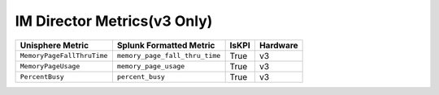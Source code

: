 IM Director Metrics(v3 Only)
============================
+-------------------------------------------------------+-------------------------------------------------------+-----------+-------------+
| **Unisphere Metric**                                  | **Splunk Formatted Metric**                           | **IsKPI** | **Hardware**|
+-------------------------------------------------------+-------------------------------------------------------+-----------+-------------+
| ``MemoryPageFallThruTime``                            | ``memory_page_fall_thru_time``                        | True      | v3          |
+-------------------------------------------------------+-------------------------------------------------------+-----------+-------------+
| ``MemoryPageUsage``                                   | ``memory_page_usage``                                 | True      | v3          |
+-------------------------------------------------------+-------------------------------------------------------+-----------+-------------+
| ``PercentBusy``                                       | ``percent_busy``                                      | True      | v3          |
+-------------------------------------------------------+-------------------------------------------------------+-----------+-------------+